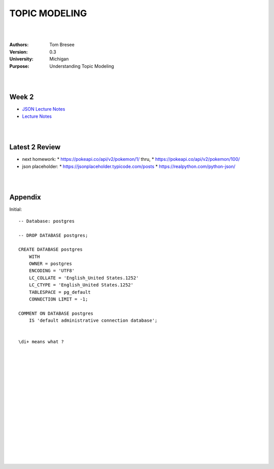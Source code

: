 TOPIC MODELING 
#########################


|
|


:Authors: Tom Bresee
:Version: 0.3
:University: Michigan
:Purpose: Understanding Topic Modeling


|
|


Week 2
~~~~~~~~~~~~~~~~~~~~~

* `JSON Lecture Notes <https://www.pg4e.com/lectures/06-JSON>`_
* `Lecture Notes <https://www.pg4e.com/lectures/06-Python.php>`_



|
|



Latest 2 Review
~~~~~~~~~~~~~~~~~~~~~
* next homework:
  * https://pokeapi.co/api/v2/pokemon/1/   thru, 
  * https://pokeapi.co/api/v2/pokemon/100/
* json placeholder:
  * https://jsonplaceholder.typicode.com/posts
  * https://realpython.com/python-json/


|
|


Appendix
~~~~~~~~~~~~~~~~~~~~~

Initial:: 

    -- Database: postgres

    -- DROP DATABASE postgres;

    CREATE DATABASE postgres
        WITH 
        OWNER = postgres
        ENCODING = 'UTF8'
        LC_COLLATE = 'English_United States.1252'
        LC_CTYPE = 'English_United States.1252'
        TABLESPACE = pg_default
        CONNECTION LIMIT = -1;

    COMMENT ON DATABASE postgres
        IS 'default administrative connection database';


    \di+ means what ? 


|
|
|
|
|
|
|
|






































































 
  





|
|
|
|
|
|
|
|
